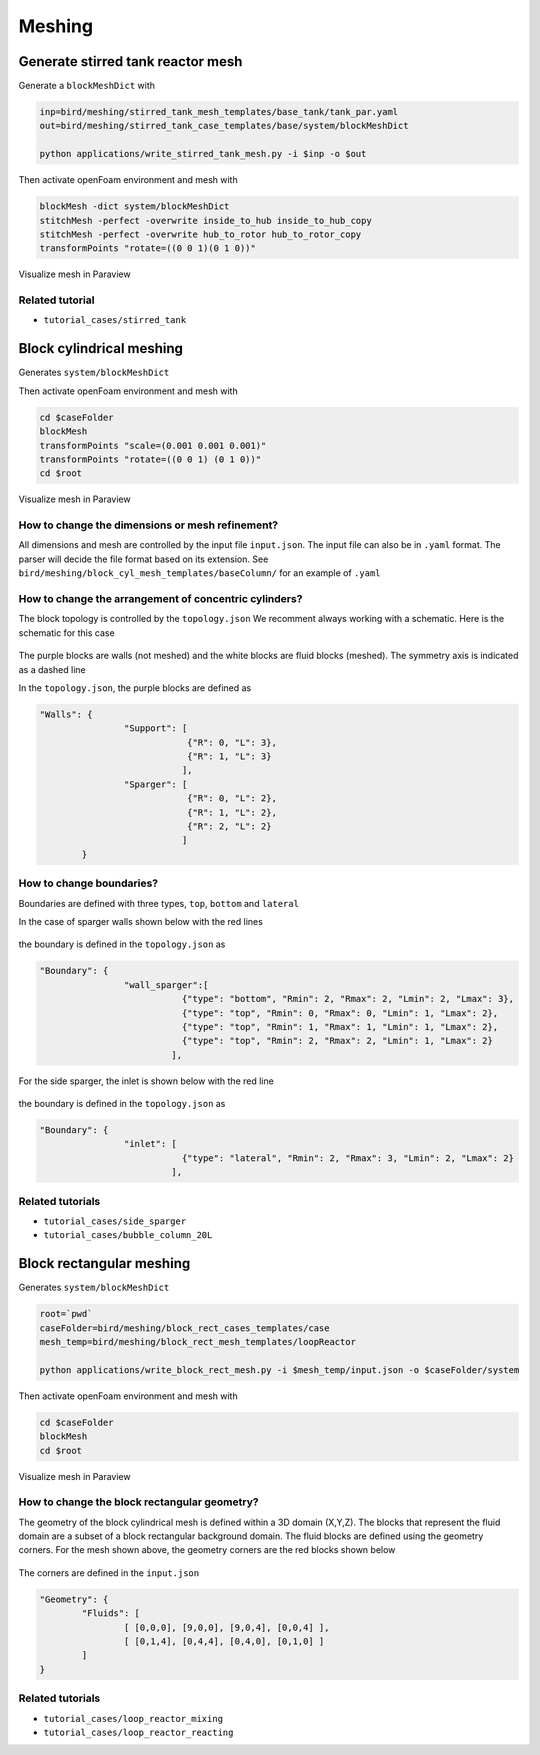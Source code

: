 Meshing
=====


.. _stir_tank:

Generate stirred tank reactor mesh
------------

Generate a ``blockMeshDict`` with

.. code-block:: console

   inp=bird/meshing/stirred_tank_mesh_templates/base_tank/tank_par.yaml
   out=bird/meshing/stirred_tank_case_templates/base/system/blockMeshDict

   python applications/write_stirred_tank_mesh.py -i $inp -o $out

Then activate openFoam environment and mesh with

.. code-block:: console

   blockMesh -dict system/blockMeshDict
   stitchMesh -perfect -overwrite inside_to_hub inside_to_hub_copy
   stitchMesh -perfect -overwrite hub_to_rotor hub_to_rotor_copy
   transformPoints "rotate=((0 0 1)(0 1 0))"

Visualize mesh in Paraview

.. _fig:stirredtank:

.. figure:: https://raw.githubusercontent.com/NREL/BioReactorDesign/main/assets/stirred_tank.png
     :width: 70%
     :align: center
     :name: fig-str
     :target: https://raw.githubusercontent.com/NREL/BioReactorDesign/main/assets/stirred_tank.png
     :alt: Stirred-tank reactor

Related tutorial
^^^^^^^^^^^^^^^

- ``tutorial_cases/stirred_tank``



.. _block_cyl:

Block cylindrical meshing
------------

Generates ``system/blockMeshDict``

.. code-block:: console
   root=`pwd`
   caseFolder=bird/meshing/block_cyl_cases_templates/case
   mesh_temp=bird/meshing/block_cyl_mesh_templates/sideSparger

   python applications/write_block_cyl_mesh.py -i $mesh_temp/input.json -t $mesh_temp/topology.json -o $caseFolder/system

Then activate openFoam environment and mesh with

.. code-block:: console

   cd $caseFolder
   blockMesh
   transformPoints "scale=(0.001 0.001 0.001)"
   transformPoints "rotate=((0 0 1) (0 1 0))"
   cd $root

Visualize mesh in Paraview

.. _fig:sidesparger:

.. figure:: https://raw.githubusercontent.com/NREL/BioReactorDesign/main/assets/3dsparger.png
     :width: 50%
     :align: center
     :name: fig-sidesparger
     :target: https://raw.githubusercontent.com/NREL/BioReactorDesign/main/assets/3dsparger.png
     :alt: Reactor with a side sparger

How to change the dimensions or mesh refinement?
^^^^^^^^^^^^^^^

All dimensions and mesh are controlled by the input file ``input.json``.
The input file can also be in ``.yaml`` format. The parser will decide the file format based on its extension.
See ``bird/meshing/block_cyl_mesh_templates/baseColumn/`` for an example of ``.yaml``

How to change the arrangement of concentric cylinders?
^^^^^^^^^^^^^^^

The block topology is controlled by the ``topology.json``
We recomment always working with a schematic. Here is the schematic for this case

.. figure:: https://raw.githubusercontent.com/NREL/BioReactorDesign/main/assets/schematic.png
     :width: 50%
     :align: center
     :name: fig-schematic
     :target: https://raw.githubusercontent.com/NREL/BioReactorDesign/main/assets/schematic.png
     :alt: Side sparger schematic


The purple blocks are walls (not meshed) and the white blocks are fluid blocks (meshed). The symmetry axis is indicated as a dashed line

In the ``topology.json``, the purple blocks are defined as

.. code-block:: json

   "Walls": {
                   "Support": [
                               {"R": 0, "L": 3},
                               {"R": 1, "L": 3}
                              ],
                   "Sparger": [
                               {"R": 0, "L": 2},
                               {"R": 1, "L": 2},
                               {"R": 2, "L": 2}
                              ]
           }


How to change boundaries?
^^^^^^^^^^^^^^^

Boundaries are defined with three types, ``top``, ``bottom`` and ``lateral``

In the case of sparger walls shown below with the red lines

.. figure:: https://raw.githubusercontent.com/NREL/BioReactorDesign/main/assets/schematicSpargerWalls.png
     :width: 50%
     :align: center
     :name: fig-schematicwalls
     :target: https://raw.githubusercontent.com/NREL/BioReactorDesign/main/assets/schematicSpargerWalls.png
     :alt: Wall side sparger schematic


the boundary is defined in the ``topology.json`` as

.. code-block:: json

   "Boundary": {
                   "wall_sparger":[
                              {"type": "bottom", "Rmin": 2, "Rmax": 2, "Lmin": 2, "Lmax": 3},
                              {"type": "top", "Rmin": 0, "Rmax": 0, "Lmin": 1, "Lmax": 2},
                              {"type": "top", "Rmin": 1, "Rmax": 1, "Lmin": 1, "Lmax": 2},
                              {"type": "top", "Rmin": 2, "Rmax": 2, "Lmin": 1, "Lmax": 2}
                            ],

For the side sparger, the inlet is shown below with the red line

.. figure:: https://raw.githubusercontent.com/NREL/BioReactorDesign/main/assets/schematicSpargerInlet.png
     :width: 50%
     :align: center
     :name: fig-schematicinlet
     :target: https://raw.githubusercontent.com/NREL/BioReactorDesign/main/assets/schematicSpargerInlet.png
     :alt: Inlet side sparger schematic

the boundary is defined in the ``topology.json`` as

.. code-block:: json

   "Boundary": {
                   "inlet": [
                              {"type": "lateral", "Rmin": 2, "Rmax": 3, "Lmin": 2, "Lmax": 2}
                            ],



Related tutorials
^^^^^^^^^^^^^^^

- ``tutorial_cases/side_sparger``
- ``tutorial_cases/bubble_column_20L``


Block rectangular meshing
------------

Generates ``system/blockMeshDict``

.. code-block:: console

   root=`pwd`
   caseFolder=bird/meshing/block_rect_cases_templates/case
   mesh_temp=bird/meshing/block_rect_mesh_templates/loopReactor

   python applications/write_block_rect_mesh.py -i $mesh_temp/input.json -o $caseFolder/system

Then activate openFoam environment and mesh with

.. code-block:: console

   cd $caseFolder
   blockMesh
   cd $root

Visualize mesh in Paraview

.. _fig:loop_reactor:

.. figure:: https://raw.githubusercontent.com/NREL/BioReactorDesign/main/assets/loop_react.png
     :width: 80%
     :align: center
     :name: fig-loopreactor
     :target: https://raw.githubusercontent.com/NREL/BioReactorDesign/main/assets/loop_react.png
     :alt: Loop reactor


How to change the block rectangular geometry?
^^^^^^^^^^^^^^^
The geometry of the block cylindrical mesh is defined within a 3D domain (X,Y,Z). The blocks that represent the fluid domain are a subset of a block rectangular background domain. The fluid blocks are defined using the geometry corners. For the mesh shown above, the geometry corners are the red blocks shown below

.. _fig:loop_reactor_schematic:

.. figure:: https://raw.githubusercontent.com/NREL/BioReactorDesign/main/assets/loop_schematic.png
     :width: 80%
     :align: center
     :name: fig-loopreactor-schematic
     :target: https://raw.githubusercontent.com/NREL/BioReactorDesign/main/assets/loop_react_schematic.png
     :alt: Loop reactor schematic


The corners are defined in the ``input.json``

.. code-block:: json

   "Geometry": {
           "Fluids": [
                   [ [0,0,0], [9,0,0], [9,0,4], [0,0,4] ],
                   [ [0,1,4], [0,4,4], [0,4,0], [0,1,0] ]
           ]
   }


Related tutorials
^^^^^^^^^^^^^^^
- ``tutorial_cases/loop_reactor_mixing``
- ``tutorial_cases/loop_reactor_reacting``


